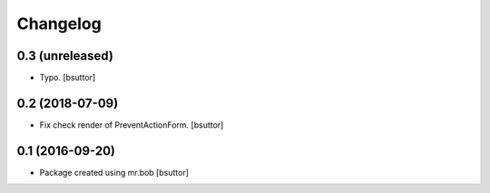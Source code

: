 Changelog
=========

0.3 (unreleased)
----------------

- Typo.
  [bsuttor]


0.2 (2018-07-09)
----------------

- Fix check render of PreventActionForm.
  [bsuttor]


0.1 (2016-09-20)
----------------

- Package created using mr.bob
  [bsuttor]
